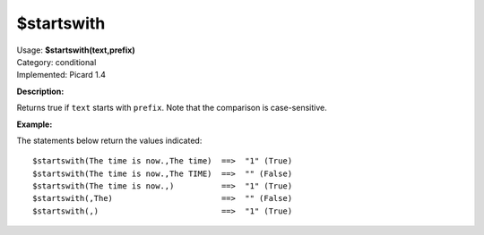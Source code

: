 .. Picard Function

$startswith
===========

| Usage: **$startswith(text,prefix)**
| Category: conditional
| Implemented: Picard 1.4

**Description:**

Returns true if ``text`` starts with ``prefix``.  Note that the comparison is case-sensitive.


**Example:**

The statements below return the values indicated::

    $startswith(The time is now.,The time)  ==>  "1" (True)
    $startswith(The time is now.,The TIME)  ==>  "" (False)
    $startswith(The time is now.,)          ==>  "1" (True)
    $startswith(,The)                       ==>  "" (False)
    $startswith(,)                          ==>  "1" (True)
